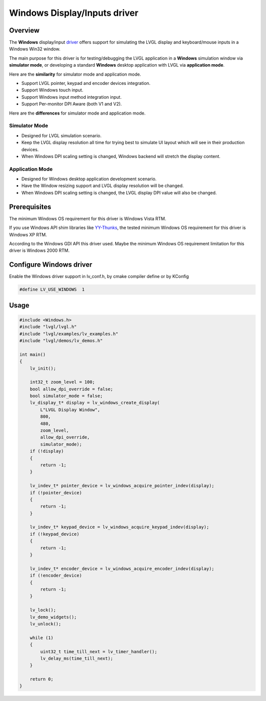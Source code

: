 =============================
Windows Display/Inputs driver
=============================

Overview
--------

The **Windows** display/input `driver <https://github.com/lvgl/lvgl/src/drivers/windows>`__ offers support for simulating the LVGL display and keyboard/mouse inputs in a Windows Win32 window.

The main purpose for this driver is for testing/debugging the LVGL application in a **Windows** simulation window via **simulator mode**, or developing a standard **Windows** desktop application with LVGL via **application mode**.

Here are the **similarity** for simulator mode and application mode.

- Support LVGL pointer, keypad and encoder devices integration.
- Support Windows touch input.
- Support Windows input method integration input.
- Support Per-monitor DPI Aware (both V1 and V2).

Here are the **differences** for simulator mode and application mode.

Simulator Mode
^^^^^^^^^^^^^^

- Designed for LVGL simulation scenario.
- Keep the LVGL display resolution all time for trying best to simulate UI layout which will see in their production devices.
- When Windows DPI scaling setting is changed, Windows backend will stretch the display content.

Application Mode
^^^^^^^^^^^^^^^^

- Designed for Windows desktop application development scenario.
- Have the Window resizing support and LVGL display resolution will be changed.
- When Windows DPI scaling setting is changed, the LVGL display DPI value will also be changed.

Prerequisites
-------------

The minimum Windows OS requirement for this driver is Windows Vista RTM.

If you use Windows API shim libraries like `YY-Thunks <https://github.com/Chuyu-Team/YY-Thunks>`__, the tested minimum Windows OS requirement for this driver is Windows XP RTM.

According to the Windows GDI API this driver used. Maybe the minimum Windows OS requirement limitation for this driver is Windows 2000 RTM.

Configure Windows driver
------------------------

Enable the Windows driver support in lv_conf.h, by cmake compiler define or by KConfig

.. code:: c

    #define LV_USE_WINDOWS  1

Usage
-----

.. code:: c

    #include <Windows.h>
    #include "lvgl/lvgl.h"
    #include "lvgl/examples/lv_examples.h"
    #include "lvgl/demos/lv_demos.h"

    int main()
    {
        lv_init();

        int32_t zoom_level = 100;
        bool allow_dpi_override = false;
        bool simulator_mode = false;
        lv_display_t* display = lv_windows_create_display(
            L"LVGL Display Window",
            800,
            480,
            zoom_level,
            allow_dpi_override,
            simulator_mode);
        if (!display)
        {
            return -1;
        }

        lv_indev_t* pointer_device = lv_windows_acquire_pointer_indev(display);
        if (!pointer_device)
        {
            return -1;
        }

        lv_indev_t* keypad_device = lv_windows_acquire_keypad_indev(display);
        if (!keypad_device)
        {
            return -1;
        }

        lv_indev_t* encoder_device = lv_windows_acquire_encoder_indev(display);
        if (!encoder_device)
        {
            return -1;
        }

        lv_lock();
        lv_demo_widgets();
        lv_unlock();

        while (1)
        {
            uint32_t time_till_next = lv_timer_handler();
            lv_delay_ms(time_till_next);
        }

        return 0;
    }
